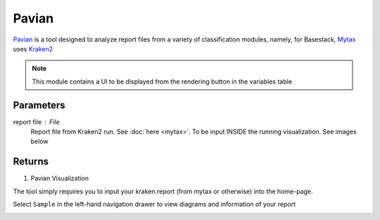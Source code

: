 Pavian
-----


`Pavian <https://github.com/fbreitwieser/pavian>`_ is a tool designed to analyze report files from a variety of classification modules, namely, for Basestack, 
`Mytax <https://github.com/jhuapl-bio/mytax>`_ uses `Kraken2 <https://ccb.jhu.edu/software/kraken2/>`_

.. note::
   This module contains a UI to be displayed from the rendering button in the variables table

-------
Parameters
-------

report file : `File` 
   Report file from Kraken2 run. See :doc:`here <mytax>`.  To be input INSIDE the running visualization. See images below

-------
Returns
-------

1. Pavian Visualization
 
The tool simply requires you to input your kraken.report (from mytax or otherwise) into the home-page. 

.. image:: ../assets/img/pavian_start.png
   :width: 600

Select ``Sample`` in the left-hand navigation drawer to view diagrams and information of your report

.. image:: ../assets/img/sankey_pavian.png 
   :width: 600

